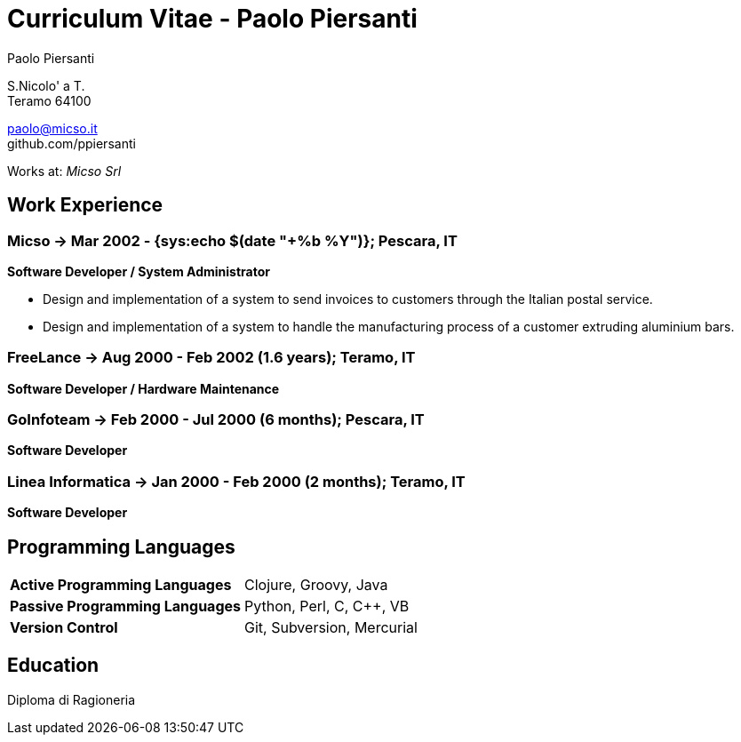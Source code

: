 = Curriculum Vitae - Paolo Piersanti
:author: Paolo Piersanti
:data-uri:
:doctype: article
:encoding: utf-8
:lang: en


S.Nicolo' a T. +
Teramo 64100

paolo@micso.it +
github.com/ppiersanti

Works at: _Micso Srl_



[[experience]]

== Work Experience

=== Micso -> Mar 2002 - {sys:echo $(date "+%b %Y")}; Pescara, IT
*Software Developer / System Administrator*

* Design and implementation of a system to send invoices to customers
  through the Italian postal service.
* Design and implementation of a system to handle the manufacturing
  process of a customer extruding aluminium bars.




=== FreeLance -> Aug 2000 - Feb 2002 (1.6 years); Teramo, IT
*Software Developer / Hardware Maintenance*


=== GoInfoteam -> Feb 2000 - Jul 2000 (6 months); Pescara, IT
*Software Developer*

=== Linea Informatica -> Jan 2000 - Feb 2000 (2 months); Teramo, IT
*Software Developer*



[[ProgrammingLanguages]]
== Programming Languages

[cols="<,<",]
|============================================================
|*Active Programming Languages*|Clojure, Groovy, Java
|*Passive Programming Languages*|Python, Perl, C, C++, VB
|*Version Control*| Git, Subversion, Mercurial
|============================================================




[[education]]

== Education


Diploma di Ragioneria
